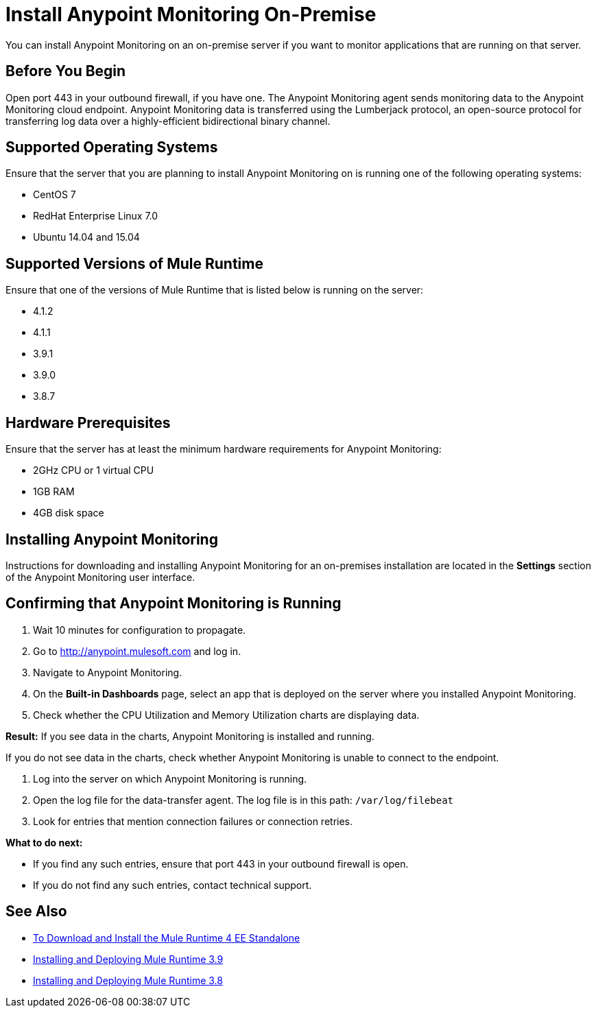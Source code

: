 = Install Anypoint Monitoring On-Premise

You can install Anypoint Monitoring on an on-premise server if you want to monitor applications that are running on that server.

== Before You Begin

Open port 443 in your outbound firewall, if you have one. The Anypoint Monitoring agent sends monitoring data to the Anypoint Monitoring cloud endpoint. Anypoint Monitoring data is transferred using the Lumberjack protocol, an open-source protocol for transferring log data over a highly-efficient bidirectional binary channel.

== Supported Operating Systems

Ensure that the server that you are planning to install Anypoint Monitoring on is running one of the following operating systems:

* CentOS 7
* RedHat Enterprise Linux 7.0
* Ubuntu 14.04 and 15.04

== Supported Versions of Mule Runtime

Ensure that one of the versions of Mule Runtime that is listed below is running on the server:

* 4.1.2
* 4.1.1
* 3.9.1
* 3.9.0
* 3.8.7

== Hardware Prerequisites

Ensure that the server has at least the minimum hardware requirements for Anypoint Monitoring:

* 2GHz CPU or 1 virtual CPU
* 1GB RAM
* 4GB disk space

== Installing Anypoint Monitoring

Instructions for downloading and installing Anypoint Monitoring for an on-premises installation are located in the *Settings* section of the Anypoint Monitoring user interface.

== Confirming that Anypoint Monitoring is Running

1. Wait 10 minutes for configuration to propagate.
1. Go to http://anypoint.mulesoft.com and log in.
1. Navigate to Anypoint Monitoring.
1. On the *Built-in Dashboards* page, select an app that is deployed on the server where you installed Anypoint Monitoring.
1. Check whether the CPU Utilization and Memory Utilization charts are displaying data.

*Result:* If you see data in the charts, Anypoint Monitoring is installed and running.

If you do not see data in the charts, check whether Anypoint Monitoring is unable to connect to the endpoint.

11. Log into the server on which Anypoint Monitoring is running.
11. Open the log file for the data-transfer agent. The log file is in this path: `/var/log/filebeat`
11. Look for entries that mention connection failures or connection retries.

*What to do next:*

- If you find any such entries, ensure that port 443 in your outbound firewall is open.
- If you do not find any such entries, contact technical support.

== See Also

* xref:4.1@mule-runtime::runtime-installation-task.adoc[To Download and Install the Mule Runtime 4 EE Standalone]
* xref:3.9@mule-runtime::installing.adoc[Installing and Deploying Mule Runtime 3.9]
* xref:3.8@mule-runtime::installing.adoc[Installing and Deploying Mule Runtime 3.8]
